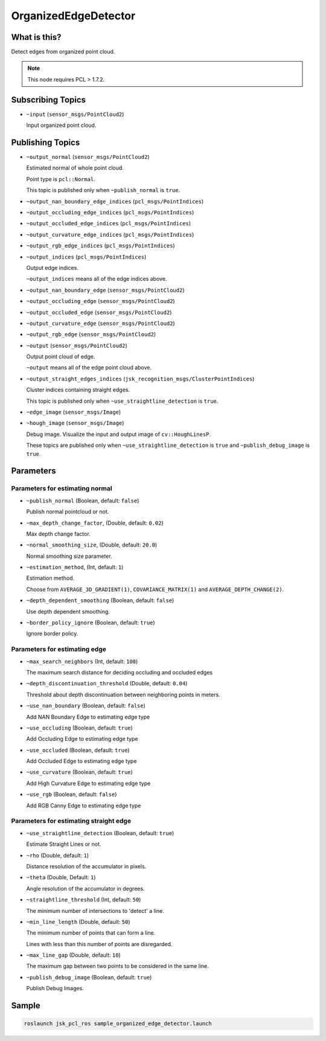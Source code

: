 OrganizedEdgeDetector
=====================


What is this?
-------------

.. image:: images/organized_edge_detector.png

Detect edges from organized point cloud.

.. note:: This node requires PCL > 1.7.2.


Subscribing Topics
------------------

- ``~input`` (``sensor_msgs/PointCloud2``)

  Input organized point cloud.


Publishing Topics
-----------------

- ``~output_normal`` (``sensor_msgs/PointCloud2``)

  Estimated normal of whole point cloud.

  Point type is ``pcl::Normal``.

  This topic is published only when ``~publish_normal`` is ``true``.

- ``~output_nan_boundary_edge_indices`` (``pcl_msgs/PointIndices``)
- ``~output_occluding_edge_indices`` (``pcl_msgs/PointIndices``)
- ``~output_occluded_edge_indices`` (``pcl_msgs/PointIndices``)
- ``~output_curvature_edge_indices`` (``pcl_msgs/PointIndices``)
- ``~output_rgb_edge_indices`` (``pcl_msgs/PointIndices``)
- ``~output_indices`` (``pcl_msgs/PointIndices``)

  Output edge indices.

  ``~output_indices`` means all of the edge indices above.

- ``~output_nan_boundary_edge`` (``sensor_msgs/PointCloud2``)
- ``~output_occluding_edge`` (``sensor_msgs/PointCloud2``)
- ``~output_occluded_edge`` (``sensor_msgs/PointCloud2``)
- ``~output_curvature_edge`` (``sensor_msgs/PointCloud2``)
- ``~output_rgb_edge`` (``sensor_msgs/PointCloud2``)
- ``~output`` (``sensor_msgs/PointCloud2``)

  Output point cloud of edge.

  ``~output`` means all of the edge point cloud above.

- ``~output_straight_edges_indices`` (``jsk_recognition_msgs/ClusterPointIndices``)

  Cluster indices containing straight edges.

  This topic is published only when ``~use_straightline_detection`` is ``true``.

- ``~edge_image`` (``sensor_msgs/Image``)
- ``~hough_image`` (``sensor_msgs/Image``)

  Debug image.
  Visualize the input and output image of ``cv::HoughLinesP``.

  These topics are published only when ``~use_straightline_detection`` is ``true``
  and ``~publish_debug_image`` is ``true``.

  .. image:: images/organized_edge_detector_hough_image.png


Parameters
----------

Parameters for estimating normal
^^^^^^^^^^^^^^^^^^^^^^^^^^^^^^^^

- ``~publish_normal`` (Boolean, default: ``false``)

  Publish normal pointcloud or not.

- ``~max_depth_change_factor``, (Double, default: ``0.02``)

  Max depth change factor.

- ``~normal_smoothing_size``, (Double, default: ``20.0``)

  Normal smoothing size parameter.

- ``~estimation_method``, (Int, default: ``1``)

  Estimation method.

  Choose from ``AVERAGE_3D_GRADIENT(1)``, ``COVARIANCE_MATRIX(1)`` and
  ``AVERAGE_DEPTH_CHANGE(2)``.

- ``~depth_dependent_smoothing`` (Boolean, default: ``false``)

  Use depth dependent smoothing.

- ``~border_policy_ignore`` (Boolean, default: ``true``)

  Ignore border policy.

Parameters for estimating edge
^^^^^^^^^^^^^^^^^^^^^^^^^^^^^^

- ``~max_search_neighbors`` (Int, default: ``100``)

  The maximum search distance for deciding occluding and occluded edges

- ``~depth_discontinuation_threshold`` (Double, default: ``0.04``)

  Threshold about depth discontinuation between neighboring points in meters.

- ``~use_nan_boundary`` (Boolean, default: ``false``)

  Add NAN Boundary Edge to estimating edge type

- ``~use_occluding`` (Boolean, default: ``true``)

  Add Occluding Edge to estimating edge type

- ``~use_occluded`` (Boolean, default: ``true``)

  Add Occluded Edge to estimating edge type

- ``~use_curvature`` (Boolean, default: ``true``)

  Add High Curvature Edge to estimating edge type

- ``~use_rgb`` (Boolean, default: ``false``)

  Add RGB Canny Edge to estimating edge type

Parameters for estimating straight edge
^^^^^^^^^^^^^^^^^^^^^^^^^^^^^^^^^^^^^^^

- ``~use_straightline_detection`` (Boolean, default: ``true``)

  Estimate Straight Lines or not.

- ``~rho`` (Double, default: ``1``)

  Distance resolution of the accumulator in pixels.

- ``~theta`` (Double,  Default: ``1``)

  Angle resolution of the accumulator in degrees.

- ``~straightline_threshold`` (Int, default: ``50``)

  The minimum number of intersections to 'detect' a line.

- ``~min_line_length`` (Double, default: ``50``)

  The minimum number of points that can form a line.

  Lines with less than this number of points are disregarded.

- ``~max_line_gap`` (Double, default: ``10``)

  The maximum gap between two points to be considered in the same line.

- ``~publish_debug_image`` (Boolean, default: ``true``)

  Publish Debug Images.


Sample
------

.. code-block:: bash

  roslaunch jsk_pcl_ros sample_organized_edge_detector.launch
